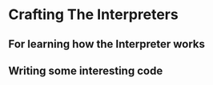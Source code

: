 * Crafting The Interpreters
** For learning how the Interpreter works
** Writing some interesting code
